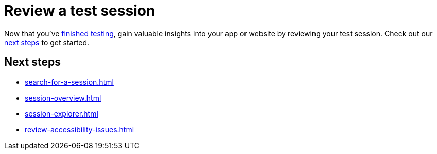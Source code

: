 = Review a test session
:navtitle: Review a test session

Now that you've xref:manual-testing:index.adoc[finished testing], gain valuable insights into your app or website by reviewing your test session. Check out our xref:_next_steps[next steps] to get started.

[#_next_steps]
== Next steps

* xref:search-for-a-session.adoc[]
* xref:session-overview.adoc[]
* xref:session-explorer.adoc[]
* xref:review-accessibility-issues.adoc[]
